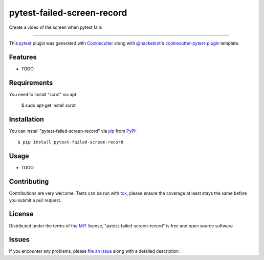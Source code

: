 ===========================
pytest-failed-screen-record
===========================

.. image:: https://img.shields.io/pypi/v/pytest-failed-screen-record.svg
    :target: https://pypi.org/project/pytest-failed-screen-record
    :alt: PyPI version

.. image:: https://img.shields.io/pypi/pyversions/pytest-failed-screen-record.svg
    :target: https://pypi.org/project/pytest-failed-screen-record
    :alt: Python versions

.. image:: https://ci.appveyor.com/api/projects/status/github/KeisukeShima/pytest-failed-screen-record?branch=master
    :target: https://ci.appveyor.com/project/KeisukeShima/pytest-failed-screen-record/branch/master
    :alt: See Build Status on AppVeyor

Create a video of the screen when pytest fails

----

This `pytest`_ plugin was generated with `Cookiecutter`_ along with `@hackebrot`_'s `cookiecutter-pytest-plugin`_ template.


Features
--------

* TODO


Requirements
------------

You need to install "scrot" via apt.

    $ sudo apt-get install scrot


Installation
------------

You can install "pytest-failed-screen-record" via `pip`_ from `PyPI`_::

    $ pip install pytest-failed-screen-record


Usage
-----

* TODO

Contributing
------------
Contributions are very welcome. Tests can be run with `tox`_, please ensure
the coverage at least stays the same before you submit a pull request.

License
-------

Distributed under the terms of the `MIT`_ license, "pytest-failed-screen-record" is free and open source software


Issues
------

If you encounter any problems, please `file an issue`_ along with a detailed description.

.. _`Cookiecutter`: https://github.com/audreyr/cookiecutter
.. _`@hackebrot`: https://github.com/hackebrot
.. _`MIT`: http://opensource.org/licenses/MIT
.. _`BSD-3`: http://opensource.org/licenses/BSD-3-Clause
.. _`GNU GPL v3.0`: http://www.gnu.org/licenses/gpl-3.0.txt
.. _`Apache Software License 2.0`: http://www.apache.org/licenses/LICENSE-2.0
.. _`cookiecutter-pytest-plugin`: https://github.com/pytest-dev/cookiecutter-pytest-plugin
.. _`file an issue`: https://github.com/KeisukeShima/pytest-failed-screen-record/issues
.. _`pytest`: https://github.com/pytest-dev/pytest
.. _`tox`: https://tox.readthedocs.io/en/latest/
.. _`pip`: https://pypi.org/project/pip/
.. _`PyPI`: https://pypi.org/project
